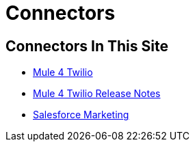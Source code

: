 = Connectors

== Connectors In This Site

* link:/connectors/twilio-connector[Mule 4 Twilio]
* link:/connectors/twilio-connector-release-notes[Mule 4 Twilio Release Notes]
* link:/connectors/salesforce-mktg-connector[Salesforce Marketing]
